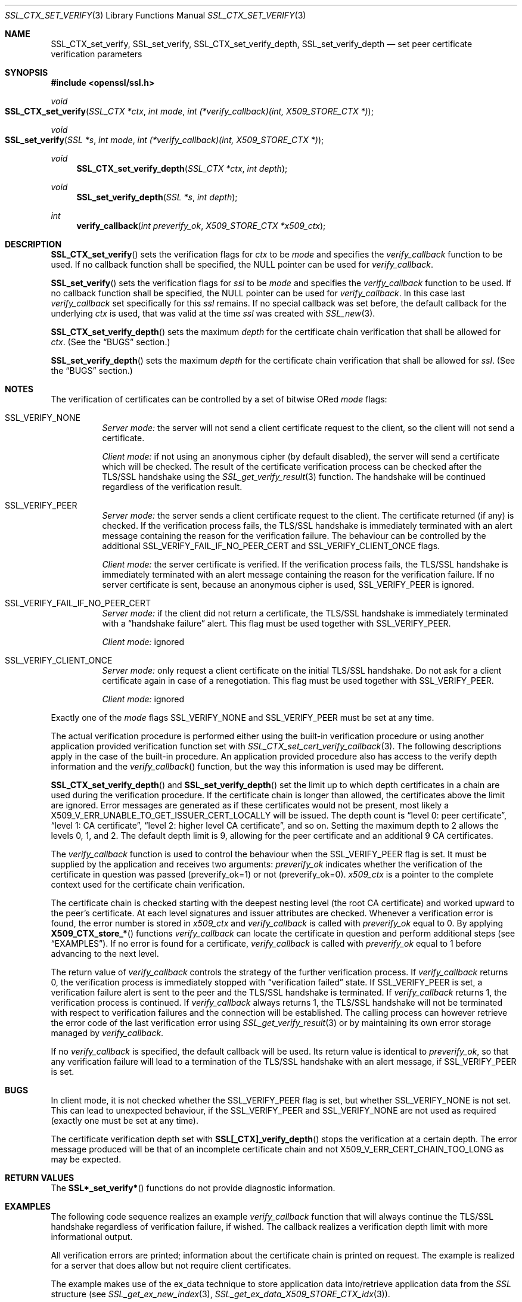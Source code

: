 .Dd $Mdocdate$
.Dt SSL_CTX_SET_VERIFY 3
.Os
.Sh NAME
.Nm SSL_CTX_set_verify ,
.Nm SSL_set_verify ,
.Nm SSL_CTX_set_verify_depth ,
.Nm SSL_set_verify_depth
.Nd set peer certificate verification parameters
.Sh SYNOPSIS
.In openssl/ssl.h
.Ft void
.Fo SSL_CTX_set_verify
.Fa "SSL_CTX *ctx"
.Fa "int mode"
.Fa "int (*verify_callback)(int, X509_STORE_CTX *)"
.Fc
.Ft void
.Fo SSL_set_verify
.Fa "SSL *s"
.Fa "int mode"
.Fa "int (*verify_callback)(int, X509_STORE_CTX *)"
.Fc
.Ft void
.Fn SSL_CTX_set_verify_depth "SSL_CTX *ctx" "int depth"
.Ft void
.Fn SSL_set_verify_depth "SSL *s" "int depth"
.Ft int
.Fn verify_callback "int preverify_ok" "X509_STORE_CTX *x509_ctx"
.Sh DESCRIPTION
.Fn SSL_CTX_set_verify
sets the verification flags for
.Fa ctx
to be
.Fa mode
and
specifies the
.Fa verify_callback
function to be used.
If no callback function shall be specified, the
.Dv NULL
pointer can be used for
.Fa verify_callback .
.Pp
.Fn SSL_set_verify
sets the verification flags for
.Fa ssl
to be
.Fa mode
and specifies the
.Fa verify_callback
function to be used.
If no callback function shall be specified, the
.Dv NULL
pointer can be used for
.Fa verify_callback .
In this case last
.Fa verify_callback
set specifically for this
.Fa ssl
remains.
If no special callback was set before, the default callback for the underlying
.Fa ctx
is used, that was valid at the time
.Fa ssl
was created with
.Xr SSL_new 3 .
.Pp
.Fn SSL_CTX_set_verify_depth
sets the maximum
.Fa depth
for the certificate chain verification that shall be allowed for
.Fa ctx .
(See the
.Sx BUGS
section.)
.Pp
.Fn SSL_set_verify_depth
sets the maximum
.Fa depth
for the certificate chain verification that shall be allowed for
.Fa ssl .
(See the
.Sx BUGS
section.)
.Sh NOTES
The verification of certificates can be controlled by a set of bitwise ORed
.Fa mode
flags:
.Bl -tag -width Ds
.It Dv SSL_VERIFY_NONE
.Em Server mode:
the server will not send a client certificate request to the client,
so the client will not send a certificate.
.Pp
.Em Client mode:
if not using an anonymous cipher (by default disabled),
the server will send a certificate which will be checked.
The result of the certificate verification process can be checked after the
TLS/SSL handshake using the
.Xr SSL_get_verify_result 3
function.
The handshake will be continued regardless of the verification result.
.It Dv SSL_VERIFY_PEER
.Em Server mode:
the server sends a client certificate request to the client.
The certificate returned (if any) is checked.
If the verification process fails,
the TLS/SSL handshake is immediately terminated with an alert message
containing the reason for the verification failure.
The behaviour can be controlled by the additional
.Dv SSL_VERIFY_FAIL_IF_NO_PEER_CERT
and
.Dv SSL_VERIFY_CLIENT_ONCE
flags.
.Pp
.Em Client mode:
the server certificate is verified.
If the verification process fails,
the TLS/SSL handshake is immediately terminated with an alert message
containing the reason for the verification failure.
If no server certificate is sent, because an anonymous cipher is used,
.Dv SSL_VERIFY_PEER
is ignored.
.It Dv SSL_VERIFY_FAIL_IF_NO_PEER_CERT
.Em Server mode:
if the client did not return a certificate, the TLS/SSL
handshake is immediately terminated with a
.Dq handshake failure
alert.
This flag must be used together with
.Dv SSL_VERIFY_PEER.
.Pp
.Em Client mode:
ignored
.It Dv SSL_VERIFY_CLIENT_ONCE
.Em Server mode:
only request a client certificate on the initial TLS/SSL handshake.
Do not ask for a client certificate again in case of a renegotiation.
This flag must be used together with
.Dv SSL_VERIFY_PEER .
.Pp
.Em Client mode:
ignored
.El
.Pp
Exactly one of the
.Fa mode
flags
.Dv SSL_VERIFY_NONE
and
.Dv SSL_VERIFY_PEER
must be set at any time.
.Pp
The actual verification procedure is performed either using the built-in
verification procedure or using another application provided verification
function set with
.Xr SSL_CTX_set_cert_verify_callback 3 .
The following descriptions apply in the case of the built-in procedure.
An application provided procedure also has access to the verify depth
information and the
.Fa verify_callback Ns ()
function, but the way this information is used may be different.
.Pp
.Fn SSL_CTX_set_verify_depth
and
.Fn SSL_set_verify_depth
set the limit up to which depth certificates in a chain are used during the
verification procedure.
If the certificate chain is longer than allowed,
the certificates above the limit are ignored.
Error messages are generated as if these certificates would not be present,
most likely a
.Dv X509_V_ERR_UNABLE_TO_GET_ISSUER_CERT_LOCALLY
will be issued.
The depth count is
.Dq level 0: peer certificate ,
.Dq level 1: CA certificate ,
.Dq level 2: higher level CA certificate ,
and so on.
Setting the maximum depth to 2 allows the levels 0, 1, and 2.
The default depth limit is 9,
allowing for the peer certificate and an additional 9 CA certificates.
.Pp
The
.Fa verify_callback
function is used to control the behaviour when the
.Dv SSL_VERIFY_PEER
flag is set.
It must be supplied by the application and receives two arguments:
.Fa preverify_ok
indicates whether the verification of the certificate in question was passed
(preverify_ok=1) or not (preverify_ok=0).
.Fa x509_ctx
is a pointer to the complete context used
for the certificate chain verification.
.Pp
The certificate chain is checked starting with the deepest nesting level
(the root CA certificate) and worked upward to the peer's certificate.
At each level signatures and issuer attributes are checked.
Whenever a verification error is found, the error number is stored in
.Fa x509_ctx
and
.Fa verify_callback
is called with
.Fa preverify_ok
equal to 0.
By applying
.Fn X509_CTX_store_*
functions
.Fa verify_callback
can locate the certificate in question and perform additional steps (see
.Sx EXAMPLES ) .
If no error is found for a certificate,
.Fa verify_callback
is called with
.Fa preverify_ok
equal to 1 before advancing to the next level.
.Pp
The return value of
.Fa verify_callback
controls the strategy of the further verification process.
If
.Fa verify_callback
returns 0, the verification process is immediately stopped with
.Dq verification failed
state.
If
.Dv SSL_VERIFY_PEER
is set, a verification failure alert is sent to the peer and the TLS/SSL
handshake is terminated.
If
.Fa verify_callback
returns 1, the verification process is continued.
If
.Fa verify_callback
always returns 1,
the TLS/SSL handshake will not be terminated with respect to verification
failures and the connection will be established.
The calling process can however retrieve the error code of the last
verification error using
.Xr SSL_get_verify_result 3
or by maintaining its own error storage managed by
.Fa verify_callback .
.Pp
If no
.Fa verify_callback
is specified, the default callback will be used.
Its return value is identical to
.Fa preverify_ok ,
so that any verification
failure will lead to a termination of the TLS/SSL handshake with an
alert message, if
.Dv SSL_VERIFY_PEER
is set.
.Sh BUGS
In client mode, it is not checked whether the
.Dv SSL_VERIFY_PEER
flag is set, but whether
.Dv SSL_VERIFY_NONE
is not set.
This can lead to unexpected behaviour, if the
.Dv SSL_VERIFY_PEER
and
.Dv SSL_VERIFY_NONE
are not used as required (exactly one must be set at any time).
.Pp
The certificate verification depth set with
.Fn SSL[_CTX]_verify_depth
stops the verification at a certain depth.
The error message produced will be that of an incomplete certificate chain and
not
.Dv X509_V_ERR_CERT_CHAIN_TOO_LONG
as may be expected.
.Sh RETURN VALUES
The
.Fn SSL*_set_verify*
functions do not provide diagnostic information.
.Sh EXAMPLES
The following code sequence realizes an example
.Fa verify_callback
function that will always continue the TLS/SSL handshake regardless of
verification failure, if wished.
The callback realizes a verification depth limit with more informational output.
.Pp
All verification errors are printed;
information about the certificate chain is printed on request.
The example is realized for a server that does allow but not require client
certificates.
.Pp
The example makes use of the ex_data technique to store application data
into/retrieve application data from the
.Vt SSL
structure (see
.Xr SSL_get_ex_new_index 3 ,
.Xr SSL_get_ex_data_X509_STORE_CTX_idx 3 ) .
.Bd -literal
 ...
 typedef struct {
   int verbose_mode;
   int verify_depth;
   int always_continue;
 } mydata_t;
 int mydata_index;
 ...
 static int verify_callback(int preverify_ok, X509_STORE_CTX *ctx)
 {
    char    buf[256];
    X509   *err_cert;
    int     err, depth;
    SSL    *ssl;
    mydata_t *mydata;

    err_cert = X509_STORE_CTX_get_current_cert(ctx);
    err = X509_STORE_CTX_get_error(ctx);
    depth = X509_STORE_CTX_get_error_depth(ctx);

    /*
     * Retrieve the pointer to the SSL of the connection currently treated
     * and the application specific data stored into the SSL object.
     */
    ssl = X509_STORE_CTX_get_ex_data(ctx, SSL_get_ex_data_X509_STORE_CTX_idx());
    mydata = SSL_get_ex_data(ssl, mydata_index);

    X509_NAME_oneline(X509_get_subject_name(err_cert), buf, 256);

    /*
     * Catch a too long certificate chain. The depth limit set using
     * SSL_CTX_set_verify_depth() is by purpose set to "limit+1" so
     * that whenever the "depth>verify_depth" condition is met, we
     * have violated the limit and want to log this error condition.
     * We must do it here, because the CHAIN_TOO_LONG error would not
     * be found explicitly; only errors introduced by cutting off the
     * additional certificates would be logged.
     */
    if (depth > mydata->verify_depth) {
        preverify_ok = 0;
        err = X509_V_ERR_CERT_CHAIN_TOO_LONG;
        X509_STORE_CTX_set_error(ctx, err);
    }
    if (!preverify_ok) {
        printf("verify error:num=%d:%s:depth=%d:%s\en", err,
                 X509_verify_cert_error_string(err), depth, buf);
    }
    else if (mydata->verbose_mode)
    {
        printf("depth=%d:%s\en", depth, buf);
    }

    /*
     * At this point, err contains the last verification error. We can use
     * it for something special
     */
    if (!preverify_ok && (err == X509_V_ERR_UNABLE_TO_GET_ISSUER_CERT))
    {
      X509_NAME_oneline(X509_get_issuer_name(ctx->current_cert), buf, 256);
      printf("issuer= %s\en", buf);
    }

    if (mydata->always_continue)
      return 1;
    else
      return preverify_ok;
 }
 ...

 mydata_t mydata;

 ...
 mydata_index = SSL_get_ex_new_index(0, "mydata index", NULL, NULL, NULL);

 ...
 SSL_CTX_set_verify(ctx, SSL_VERIFY_PEER|SSL_VERIFY_CLIENT_ONCE,
                    verify_callback);

 /*
  * Let the verify_callback catch the verify_depth error so that we get
  * an appropriate error in the logfile.
  */
 SSL_CTX_set_verify_depth(verify_depth + 1);

 /*
  * Set up the SSL specific data into "mydata" and store it into th SSL
  * structure.
  */
 mydata.verify_depth = verify_depth; ...
 SSL_set_ex_data(ssl, mydata_index, &mydata);

 ...
 SSL_accept(ssl);	/* check of success left out for clarity */
 if (peer = SSL_get_peer_certificate(ssl))
 {
   if (SSL_get_verify_result(ssl) == X509_V_OK)
   {
     /* The client sent a certificate which verified OK */
   }
 }
.Ed
.Sh SEE ALSO
.Xr ssl 3 ,
.Xr SSL_new 3 ,
.Xr SSL_CTX_get_verify_mode 3 ,
.Xr SSL_get_verify_result 3 ,
.Xr SSL_CTX_load_verify_locations 3 ,
.Xr SSL_get_peer_certificate 3 ,
.Xr SSL_CTX_set_cert_verify_callback 3 ,
.Xr SSL_get_ex_data_X509_STORE_CTX_idx 3 ,
.Xr SSL_get_ex_new_index 3
